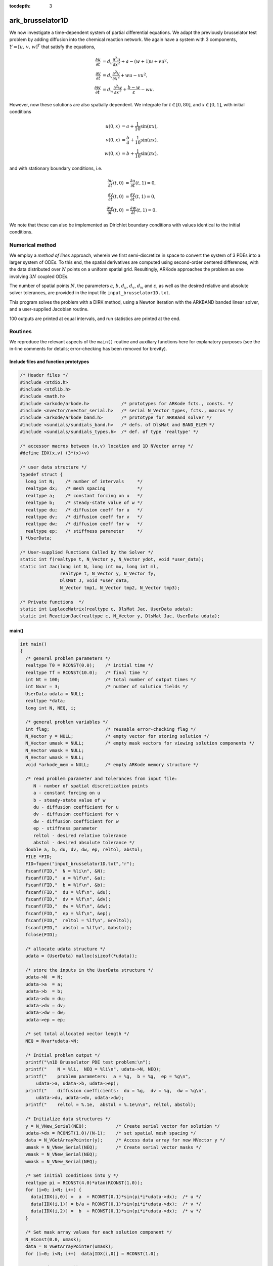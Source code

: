 :tocdepth: 3


.. _ark_brusselator1D:

ark_brusselator1D
============================================

We now investigate a time-dependent system of partial differential
equations.  We adapt the previously brusselator test problem by adding
diffusion into the chemical reaction network.  We again have a system
with 3 components, :math:`Y = [u,\, v,\, w]^T` that satisfy the equations,

.. math::

   \frac{\partial u}{\partial t} &= d_u \frac{\partial^2 u}{\partial
      x^2} + a - (w+1) u + v u^2, \\
   \frac{\partial v}{\partial t} &= d_v \frac{\partial^2 v}{\partial
      x^2} + w u - v u^2, \\
   \frac{\partial w}{\partial t} &= d_w \frac{\partial^2 w}{\partial
      x^2} + \frac{b-w}{\varepsilon} - w u.

However, now these solutions are also spatially dependent.  We
integrate for :math:`t \in [0, 80]`, and :math:`x \in [0, 1]`, with
initial conditions 

.. math::

   u(0,x) &=  a + \frac{1}{10} \sin(\pi x),\\
   v(0,x) &= \frac{b}{a} + \frac{1}{10}\sin(\pi x),\\
   w(0,x) &=  b + \frac{1}{10}\sin(\pi x),

and with stationary boundary conditions, i.e. 

.. math::

   \frac{\partial u}{\partial t}(t,0) &= \frac{\partial u}{\partial t}(t,1) = 0,\\
   \frac{\partial v}{\partial t}(t,0) &= \frac{\partial v}{\partial t}(t,1) = 0,\\
   \frac{\partial w}{\partial t}(t,0) &= \frac{\partial w}{\partial t}(t,1) = 0.

We note that these can also be implemented as Dirichlet boundary
conditions with values identical to the initial conditions. 



Numerical method
----------------

We employ a *method of lines* approach, wherein we first
semi-discretize in space to convert the system of 3 PDEs into a larger
system of ODEs.  To this end, the spatial derivatives are computed
using second-order centered differences, with the data distributed
over :math:`N` points on a uniform spatial grid.  Resultingly, ARKode
approaches the problem as one involving :math:`3N` coupled ODEs.

The number of spatial points :math:`N`, the parameters :math:`a`,
:math:`b`, :math:`d_u`, :math:`d_v`, :math:`d_w` and
:math:`\varepsilon`, as well as the desired relative and absolute
solver tolerances, are provided in the input file ``input_brusselator1D.txt``.
 
This program solves the problem with a DIRK method, using a Newton
iteration with the ARKBAND banded linear solver, and a user-supplied
Jacobian routine. 

100 outputs are printed at equal intervals, and run statistics 
are printed at the end.


Routines
--------

We reproduce the relevant aspects of the ``main()`` routine and
auxiliary functions here for explanatory purposes (see the in-line
comments for details; error-checking has been removed for brevity).




Include files and function prototypes
^^^^^^^^^^^^^^^^^^^^^^^^^^^^^^^^^^^^^^^^

.. code-block:: c

   /* Header files */
   #include <stdio.h>
   #include <stdlib.h>
   #include <math.h>
   #include <arkode/arkode.h>            /* prototypes for ARKode fcts., consts. */
   #include <nvector/nvector_serial.h>   /* serial N_Vector types, fcts., macros */
   #include <arkode/arkode_band.h>       /* prototype for ARKBand solver */
   #include <sundials/sundials_band.h>   /* defs. of DlsMat and BAND_ELEM */
   #include <sundials/sundials_types.h>  /* def. of type 'realtype' */
   
   /* accessor macros between (x,v) location and 1D NVector array */
   #define IDX(x,v) (3*(x)+v)
   
   /* user data structure */
   typedef struct {  
     long int N;    /* number of intervals     */
     realtype dx;   /* mesh spacing            */
     realtype a;    /* constant forcing on u   */
     realtype b;    /* steady-state value of w */
     realtype du;   /* diffusion coeff for u   */
     realtype dv;   /* diffusion coeff for v   */
     realtype dw;   /* diffusion coeff for w   */
     realtype ep;   /* stiffness parameter     */
   } *UserData;
   
   /* User-supplied Functions Called by the Solver */
   static int f(realtype t, N_Vector y, N_Vector ydot, void *user_data);
   static int Jac(long int N, long int mu, long int ml,
                  realtype t, N_Vector y, N_Vector fy, 
                  DlsMat J, void *user_data,
                  N_Vector tmp1, N_Vector tmp2, N_Vector tmp3);
   
   /* Private functions  */
   static int LaplaceMatrix(realtype c, DlsMat Jac, UserData udata);
   static int ReactionJac(realtype c, N_Vector y, DlsMat Jac, UserData udata);
   


main()
^^^^^^^^^^^^^

.. code-block:: c

   int main()
   {
     /* general problem parameters */
     realtype T0 = RCONST(0.0);    /* initial time */
     realtype Tf = RCONST(10.0);   /* final time */
     int Nt = 100;                 /* total number of output times */
     int Nvar = 3;                 /* number of solution fields */
     UserData udata = NULL;
     realtype *data;
     long int N, NEQ, i;
   
     /* general problem variables */
     int flag;                     /* reusable error-checking flag */
     N_Vector y = NULL;            /* empty vector for storing solution */
     N_Vector umask = NULL;        /* empty mask vectors for viewing solution components */
     N_Vector vmask = NULL;
     N_Vector wmask = NULL;
     void *arkode_mem = NULL;      /* empty ARKode memory structure */
   
     /* read problem parameter and tolerances from input file:
        N - number of spatial discretization points
        a - constant forcing on u
        b - steady-state value of w
        du - diffusion coefficient for u
        dv - diffusion coefficient for v
        dw - diffusion coefficient for w
        ep - stiffness parameter
        reltol - desired relative tolerance
        abstol - desired absolute tolerance */
     double a, b, du, dv, dw, ep, reltol, abstol;
     FILE *FID;
     FID=fopen("input_brusselator1D.txt","r");
     fscanf(FID,"  N = %li\n", &N);
     fscanf(FID,"  a = %lf\n", &a);
     fscanf(FID,"  b = %lf\n", &b);
     fscanf(FID,"  du = %lf\n", &du);
     fscanf(FID,"  dv = %lf\n", &dv);
     fscanf(FID,"  dw = %lf\n", &dw);
     fscanf(FID,"  ep = %lf\n", &ep);
     fscanf(FID,"  reltol = %lf\n", &reltol);
     fscanf(FID,"  abstol = %lf\n", &abstol);
     fclose(FID);
   
     /* allocate udata structure */
     udata = (UserData) malloc(sizeof(*udata));
   
     /* store the inputs in the UserData structure */
     udata->N  = N;
     udata->a  = a;
     udata->b  = b;
     udata->du = du;
     udata->dv = dv;
     udata->dw = dw;
     udata->ep = ep;
   
     /* set total allocated vector length */
     NEQ = Nvar*udata->N;
   
     /* Initial problem output */
     printf("\n1D Brusselator PDE test problem:\n");
     printf("    N = %li,  NEQ = %li\n", udata->N, NEQ);
     printf("    problem parameters:  a = %g,  b = %g,  ep = %g\n",
   	 udata->a, udata->b, udata->ep);
     printf("    diffusion coefficients:  du = %g,  dv = %g,  dw = %g\n", 
   	 udata->du, udata->dv, udata->dw);
     printf("    reltol = %.1e,  abstol = %.1e\n\n", reltol, abstol);

     /* Initialize data structures */
     y = N_VNew_Serial(NEQ);           /* Create serial vector for solution */
     udata->dx = RCONST(1.0)/(N-1);    /* set spatial mesh spacing */
     data = N_VGetArrayPointer(y);     /* Access data array for new NVector y */
     umask = N_VNew_Serial(NEQ);       /* Create serial vector masks */
     vmask = N_VNew_Serial(NEQ);
     wmask = N_VNew_Serial(NEQ);
   
     /* Set initial conditions into y */
     realtype pi = RCONST(4.0)*atan(RCONST(1.0));
     for (i=0; i<N; i++) {
       data[IDX(i,0)] =  a  + RCONST(0.1)*sin(pi*i*udata->dx);  /* u */
       data[IDX(i,1)] = b/a + RCONST(0.1)*sin(pi*i*udata->dx);  /* v */
       data[IDX(i,2)] =  b  + RCONST(0.1)*sin(pi*i*udata->dx);  /* w */
     }
   
     /* Set mask array values for each solution component */
     N_VConst(0.0, umask);
     data = N_VGetArrayPointer(umask);
     for (i=0; i<N; i++)  data[IDX(i,0)] = RCONST(1.0);
   
     N_VConst(0.0, vmask);
     data = N_VGetArrayPointer(vmask);
     for (i=0; i<N; i++)  data[IDX(i,1)] = RCONST(1.0);
   
     N_VConst(0.0, wmask);
     data = N_VGetArrayPointer(wmask);
     for (i=0; i<N; i++)  data[IDX(i,2)] = RCONST(1.0);
   
     /* Create the solver memory */
     arkode_mem = ARKodeCreate();
     
     /* Call ARKodeInit to initialize the integrator memory and specify the
        hand-side side function in y'=f(t,y), the inital time T0, and
        the initial dependent variable vector y.  Note: since this
	problem is fully implicit, we set f_E to NULL and f_I to f. */
     ARKodeInit(arkode_mem, NULL, f, T0, y);

     /* Set routines */
     ARKodeSetUserData(arkode_mem, (void *) udata);     /* Pass udata to user functions */
     ARKodeSStolerances(arkode_mem, reltol, abstol);    /* Specify tolerances */
   
     /* Linear solver specification */
     ARKBand(arkode_mem, NEQ, 4, 4);          /* Specify the band linear solver */
     ARKDlsSetBandJacFn(arkode_mem, Jac);     /* Set the Jacobian routine */
   
     /* output spatial mesh to disk */
     FID=fopen("bruss_mesh.txt","w");
     for (i=0; i<N; i++)  fprintf(FID,"  %.16e\n", udata->dx*i);
     fclose(FID);

     /* Open output streams for results, access data array */
     FILE *UFID=fopen("bruss_u.txt","w");
     FILE *VFID=fopen("bruss_v.txt","w");
     FILE *WFID=fopen("bruss_w.txt","w");
     data = N_VGetArrayPointer(y);
   
     /* output initial condition to disk */
     for (i=0; i<N; i++)  fprintf(UFID," %.16e", data[IDX(i,0)]);
     for (i=0; i<N; i++)  fprintf(VFID," %.16e", data[IDX(i,1)]);
     for (i=0; i<N; i++)  fprintf(WFID," %.16e", data[IDX(i,2)]);
     fprintf(UFID,"\n");
     fprintf(VFID,"\n");
     fprintf(WFID,"\n");
   
     /* Main time-stepping loop: calls ARKode to perform the integration, then 
        prints results.  Stops when the final time has been reached */
     realtype t = T0;
     realtype dTout = (Tf-T0)/Nt;
     realtype tout = T0+dTout;
     realtype u, v, w;
     printf("        t      ||u||_rms   ||v||_rms   ||w||_rms\n");
     printf("   ----------------------------------------------\n");
     int iout;
     for (iout=0; iout<Nt; iout++) {
   
       flag = ARKode(arkode_mem, tout, y, &t, ARK_NORMAL);    /* call integrator */
       u = N_VWL2Norm(y,umask);                               /* access/print solution statistics */
       u = sqrt(u*u/N);
       v = N_VWL2Norm(y,vmask);
       v = sqrt(v*v/N);
       w = N_VWL2Norm(y,wmask);
       w = sqrt(w*w/N);
       printf("  %10.6f  %10.6f  %10.6f  %10.6f\n", t, u, v, w);
       if (flag >= 0) {                                       /* successful solve: update output time */
         tout += dTout;
         tout = (tout > Tf) ? Tf : tout;
       } else {                                               /* unsuccessful solve: break */
         fprintf(stderr,"Solver failure, stopping integration\n");
         break;
       }

       /* output results to disk */
       for (i=0; i<N; i++)  fprintf(UFID," %.16e", data[IDX(i,0)]);
       for (i=0; i<N; i++)  fprintf(VFID," %.16e", data[IDX(i,1)]);
       for (i=0; i<N; i++)  fprintf(WFID," %.16e", data[IDX(i,2)]);
       fprintf(UFID,"\n");
       fprintf(VFID,"\n");
       fprintf(WFID,"\n");
     }
     printf("   ----------------------------------------------\n");
     fclose(UFID);
     fclose(VFID);
     fclose(WFID);
       
     /* Print some final statistics */
     long int nst, nst_a, nfe, nfi, nsetups, nje, nfeLS, nni, ncfn, netf;
     ARKodeGetNumSteps(arkode_mem, &nst);
     ARKodeGetNumStepAttempts(arkode_mem, &nst_a);
     ARKodeGetNumRhsEvals(arkode_mem, &nfe, &nfi);
     ARKodeGetNumLinSolvSetups(arkode_mem, &nsetups);
     ARKodeGetNumErrTestFails(arkode_mem, &netf);
     ARKodeGetNumNonlinSolvIters(arkode_mem, &nni);
     ARKodeGetNumNonlinSolvConvFails(arkode_mem, &ncfn);
     ARKDlsGetNumJacEvals(arkode_mem, &nje);
     ARKDlsGetNumRhsEvals(arkode_mem, &nfeLS);
   
     printf("\nFinal Solver Statistics:\n");
     printf("   Internal solver steps = %li (attempted = %li)\n", nst, nst_a);
     printf("   Total RHS evals:  Fe = %li,  Fi = %li\n", nfe, nfi);
     printf("   Total linear solver setups = %li\n", nsetups);
     printf("   Total RHS evals for setting up the linear system = %li\n", nfeLS);
     printf("   Total number of Jacobian evaluations = %li\n", nje);
     printf("   Total number of Newton iterations = %li\n", nni);
     printf("   Total number of linear solver convergence failures = %li\n", ncfn);
     printf("   Total number of error test failures = %li\n\n", netf);

     /* Clean up and return with successful completion */   
     N_VDestroy_Serial(y);         /* Free vectors */
     N_VDestroy_Serial(umask);
     N_VDestroy_Serial(vmask);
     N_VDestroy_Serial(wmask);
     free(udata);                  /* Free user data */
     ARKodeFree(&arkode_mem);      /* Free integrator memory */
     return 0;
   }
   



f()
^^^^^^^^^^^^^

.. code-block:: c

   /* f routine to compute the ODE RHS function f(t,y). */
   static int f(realtype t, N_Vector y, N_Vector ydot, void *user_data)
   {
     N_VConst(0.0, ydot);                        /* initialize ydot to zero */
     UserData udata = (UserData) user_data;      /* access problem data */
     long int N  = udata->N;                     /* set variable shortcuts */
     realtype a  = udata->a;
     realtype b  = udata->b;
     realtype ep = udata->ep;
     realtype du = udata->du;
     realtype dv = udata->dv;
     realtype dw = udata->dw;
     realtype dx = udata->dx;
     realtype *Ydata = N_VGetArrayPointer(y);     /* access data arrays */
     realtype *dYdata = N_VGetArrayPointer(ydot);
   
     /* iterate over domain, computing all equations */
     realtype uconst = du/dx/dx;
     realtype vconst = dv/dx/dx;
     realtype wconst = dw/dx/dx;
     realtype u, ul, ur, v, vl, vr, w, wl, wr;
     long int i;
     for (i=1; i<N-1; i++) {
       /* set shortcuts */
       u = Ydata[IDX(i,0)];  ul = Ydata[IDX(i-1,0)];  ur = Ydata[IDX(i+1,0)];
       v = Ydata[IDX(i,1)];  vl = Ydata[IDX(i-1,1)];  vr = Ydata[IDX(i+1,1)];
       w = Ydata[IDX(i,2)];  wl = Ydata[IDX(i-1,2)];  wr = Ydata[IDX(i+1,2)];
   
       /* Fill in ODE RHS for u */
       dYdata[IDX(i,0)] = (ul - RCONST(2.0)*u + ur)*uconst + a - (w+RCONST(1.0))*u + v*u*u;
   
       /* Fill in ODE RHS for v */
       dYdata[IDX(i,1)] = (vl - RCONST(2.0)*v + vr)*vconst + w*u - v*u*u;
   
       /* Fill in ODE RHS for w */
       dYdata[IDX(i,2)] = (wl - RCONST(2.0)*w + wr)*wconst + (b-w)/ep - w*u;
     }
   
     /* enforce stationary boundaries */
     dYdata[IDX(0,0)]   = dYdata[IDX(0,1)]   = dYdata[IDX(0,2)]   = 0.0;
     dYdata[IDX(N-1,0)] = dYdata[IDX(N-1,1)] = dYdata[IDX(N-1,2)] = 0.0;
   
     return 0;     /* Return with success */
   }
   



Jac()
^^^^^^^^^^^^^

.. code-block:: c

   /* Jacobian routine to compute J(t,y) = df/dy. */
   static int Jac(long int M, long int mu, long int ml, realtype t, 
                  N_Vector y, N_Vector fy, DlsMat J, void *user_data,
                  N_Vector tmp1, N_Vector tmp2, N_Vector tmp3)
   {
     SetToZero(J);                              /* Initialize Jacobian to zero */
     UserData udata = (UserData) user_data;     /* access problem data */
   
     /* Fill in the Laplace matrix */
     LaplaceMatrix(RCONST(1.0), J, udata);
   
     /* Add in the Jacobian of the reaction terms matrix */
     ReactionJac(RCONST(1.0), y, J, udata);

     return 0;                                  /* Return with success */
   }
   



Private helper functions
^^^^^^^^^^^^^^^^^^^^^^^^^^^

.. code-block:: c

   /* Routine to compute the stiffness matrix from (L*y), scaled by the factor c.
      We add the result into Jac and do not erase what was already there */
   static int LaplaceMatrix(realtype c, DlsMat Jac, UserData udata)
   {
     long int i;                /* set shortcuts */
     long int N = udata->N;
     realtype dx = udata->dx;
     
     /* iterate over intervals, filling in Jacobian of (L*y) */
     for (i=1; i<N-1; i++) {
       BAND_ELEM(Jac,IDX(i,0),IDX(i-1,0)) += c*udata->du/dx/dx;
       BAND_ELEM(Jac,IDX(i,1),IDX(i-1,1)) += c*udata->dv/dx/dx;
       BAND_ELEM(Jac,IDX(i,2),IDX(i-1,2)) += c*udata->dw/dx/dx;
       BAND_ELEM(Jac,IDX(i,0),IDX(i,0)) += -c*RCONST(2.0)*udata->du/dx/dx;
       BAND_ELEM(Jac,IDX(i,1),IDX(i,1)) += -c*RCONST(2.0)*udata->dv/dx/dx;
       BAND_ELEM(Jac,IDX(i,2),IDX(i,2)) += -c*RCONST(2.0)*udata->dw/dx/dx;
       BAND_ELEM(Jac,IDX(i,0),IDX(i+1,0)) += c*udata->du/dx/dx;
       BAND_ELEM(Jac,IDX(i,1),IDX(i+1,1)) += c*udata->dv/dx/dx;
       BAND_ELEM(Jac,IDX(i,2),IDX(i+1,2)) += c*udata->dw/dx/dx;
     }
   
     return 0;                  /* Return with success */
   }
   
   /* Routine to compute the Jacobian matrix from R(y), scaled by the factor c.
      We add the result into Jac and do not erase what was already there */
   static int ReactionJac(realtype c, N_Vector y, DlsMat Jac, UserData udata)
   {
     long int N  = udata->N;                      /* set shortcuts */
     long int i;
     realtype u, v, w;
     realtype ep = udata->ep;
     realtype *Ydata = N_VGetArrayPointer(y);     /* access solution array */
     
     /* iterate over nodes, filling in Jacobian of reaction terms */
     for (i=1; i<N-1; i++) {
   
       u = Ydata[IDX(i,0)];                       /* set nodal value shortcuts */
       v = Ydata[IDX(i,1)];
       w = Ydata[IDX(i,2)];
   
       /* all vars wrt u */
       BAND_ELEM(Jac,IDX(i,0),IDX(i,0)) += c*(RCONST(2.0)*u*v-(w+RCONST(1.0)));
       BAND_ELEM(Jac,IDX(i,1),IDX(i,0)) += c*(w - RCONST(2.0)*u*v);
       BAND_ELEM(Jac,IDX(i,2),IDX(i,0)) += c*(-w);
   
       /* all vars wrt v */
       BAND_ELEM(Jac,IDX(i,0),IDX(i,1)) += c*(u*u);
       BAND_ELEM(Jac,IDX(i,1),IDX(i,1)) += c*(-u*u);
   
       /* all vars wrt w */
       BAND_ELEM(Jac,IDX(i,0),IDX(i,2)) += c*(-u);
       BAND_ELEM(Jac,IDX(i,1),IDX(i,2)) += c*(u);
       BAND_ELEM(Jac,IDX(i,2),IDX(i,2)) += c*(-RCONST(1.0)/ep - u);
   
     }
   
     return 0;                                   /* Return with success */
   }




Solutions
---------

.. image:: figs/plot-ark_brusselator1D_1.png
   :width: 30 %
.. image:: figs/plot-ark_brusselator1D_2.png
   :width: 30 %
.. image:: figs/plot-ark_brusselator1D_3.png
   :width: 30 %

Brusselator PDE solution snapshots: left is at time :math:`t=0`,
center is at time :math:`t=2.9`, right is at time :math:`t=8.8`.
